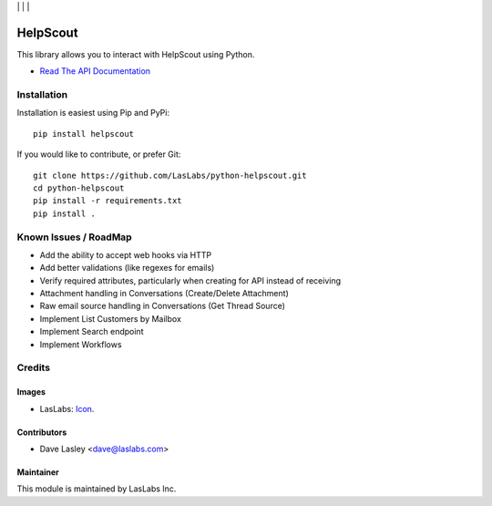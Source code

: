 |License MIT| | |Build Status| | |Test Coverage| | |Code Climate|

=========
HelpScout
=========

This library allows you to interact with HelpScout using Python.

* `Read The API Documentation <https://laslabs.github.io/python-helpscout>`_

Installation
============

Installation is easiest using Pip and PyPi::

   pip install helpscout

If you would like to contribute, or prefer Git::

   git clone https://github.com/LasLabs/python-helpscout.git
   cd python-helpscout
   pip install -r requirements.txt
   pip install .

Known Issues / RoadMap
======================

* Add the ability to accept web hooks via HTTP
* Add better validations (like regexes for emails)
* Verify required attributes, particularly when creating for API instead of
  receiving
* Attachment handling in Conversations (Create/Delete Attachment)
* Raw email source handling in Conversations (Get Thread Source)
* Implement List Customers by Mailbox
* Implement Search endpoint
* Implement Workflows

Credits
=======

Images
------

* LasLabs: `Icon <https://repo.laslabs.com/projects/TEM/repos/odoo-module_template/browse/module_name/static/description/icon.svg?raw>`_.

Contributors
------------

* Dave Lasley <dave@laslabs.com>

Maintainer
----------

.. image:: https://laslabs.com/logo.png
   :alt: LasLabs Inc.
   :target: https://laslabs.com

This module is maintained by LasLabs Inc.

.. |Build Status| image:: https://api.travis-ci.org/LasLabs/python-helpscout.svg?branch=master
   :target: https://travis-ci.org/LasLabs/python-helpscout
.. |Test Coverage| image:: https://codecov.io/gh/LasLabs/python-helpscout/branch/master/graph/badge.svg
   :target: https://codecov.io/gh/LasLabs/python-helpscout
.. |Code Climate| image:: https://codeclimate.com/github/LasLabs/python-helpscout/badges/gpa.svg
   :target: https://codeclimate.com/github/LasLabs/python-helpscout
.. |License MIT| image:: https://img.shields.io/badge/license-MIT-blue.svg
   :target: https://opensource.org/licenses/MIT
   :alt: License: MIT


